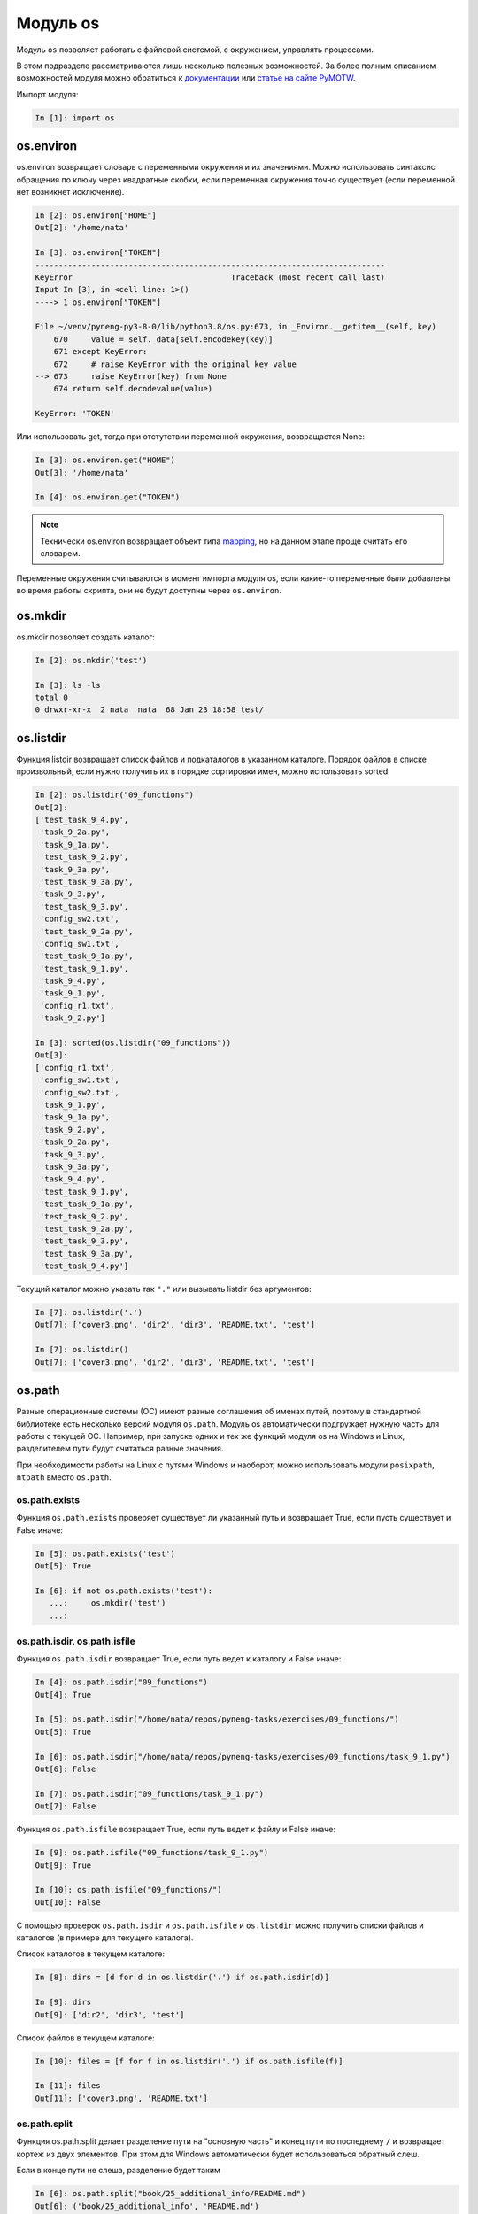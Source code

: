 Модуль os
=========

Модуль ``os`` позволяет работать с файловой системой, с окружением,
управлять процессами.

В этом подразделе рассматриваются лишь несколько полезных возможностей. За более полным
описанием возможностей модуля можно обратиться к
`документации <https://docs.python.org/3/library/os.html>`__ или 
`статье на сайте PyMOTW <https://pymotw.com/3/os/>`__.

Импорт модуля:

.. code:: python

    In [1]: import os

os.environ
----------

os.environ возвращает словарь с переменными окружения и их значениями.  Можно
использовать синтаксис обращения по ключу через квадратные скобки, если
переменная окружения точно существует (если переменной нет возникнет
исключение).

.. code:: python

    In [2]: os.environ["HOME"]
    Out[2]: '/home/nata'

    In [3]: os.environ["TOKEN"]
    ---------------------------------------------------------------------------
    KeyError                                  Traceback (most recent call last)
    Input In [3], in <cell line: 1>()
    ----> 1 os.environ["TOKEN"]

    File ~/venv/pyneng-py3-8-0/lib/python3.8/os.py:673, in _Environ.__getitem__(self, key)
        670     value = self._data[self.encodekey(key)]
        671 except KeyError:
        672     # raise KeyError with the original key value
    --> 673     raise KeyError(key) from None
        674 return self.decodevalue(value)

    KeyError: 'TOKEN'

Или использовать get, тогда при отстутствии переменной окружения, возвращается
None:

.. code:: python

    In [3]: os.environ.get("HOME")
    Out[3]: '/home/nata'

    In [4]: os.environ.get("TOKEN")


.. note::

    Технически os.environ возвращает объект типа `mapping
    <https://docs.python.org/3/glossary.html#term-mapping>`__, но на данном
    этапе проще считать его словарем.

Переменные окружения считываются в момент импорта модуля os, если какие-то
переменные были добавлены во время работы скрипта, они не будут доступны через
``os.environ``.

os.mkdir
--------

os.mkdir позволяет создать каталог:

.. code:: python

    In [2]: os.mkdir('test')

    In [3]: ls -ls
    total 0
    0 drwxr-xr-x  2 nata  nata  68 Jan 23 18:58 test/

os.listdir
----------

Функция listdir возвращает список файлов и подкаталогов в указанном каталоге.
Порядок файлов в списке произвольный, если нужно получить их в порядке
сортировки имен, можно использовать sorted.

.. code:: python

    In [2]: os.listdir("09_functions")
    Out[2]:
    ['test_task_9_4.py',
     'task_9_2a.py',
     'task_9_1a.py',
     'test_task_9_2.py',
     'task_9_3a.py',
     'test_task_9_3a.py',
     'task_9_3.py',
     'test_task_9_3.py',
     'config_sw2.txt',
     'test_task_9_2a.py',
     'config_sw1.txt',
     'test_task_9_1a.py',
     'test_task_9_1.py',
     'task_9_4.py',
     'task_9_1.py',
     'config_r1.txt',
     'task_9_2.py']

    In [3]: sorted(os.listdir("09_functions"))
    Out[3]:
    ['config_r1.txt',
     'config_sw1.txt',
     'config_sw2.txt',
     'task_9_1.py',
     'task_9_1a.py',
     'task_9_2.py',
     'task_9_2a.py',
     'task_9_3.py',
     'task_9_3a.py',
     'task_9_4.py',
     'test_task_9_1.py',
     'test_task_9_1a.py',
     'test_task_9_2.py',
     'test_task_9_2a.py',
     'test_task_9_3.py',
     'test_task_9_3a.py',
     'test_task_9_4.py']

Текущий каталог можно указать так ``"."`` или вызывать listdir без аргументов:

.. code:: python

    In [7]: os.listdir('.')
    Out[7]: ['cover3.png', 'dir2', 'dir3', 'README.txt', 'test']

    In [7]: os.listdir()
    Out[7]: ['cover3.png', 'dir2', 'dir3', 'README.txt', 'test']

os.path
-------

Разные операционные системы (ОС) имеют разные соглашения об именах путей,
поэтому в стандартной библиотеке есть несколько версий модуля ``os.path``.  Модуль os
автоматически подгружает нужную часть для работы с текущей ОС. Например, при
запуске одних и тех же функций модуля os на Windows и Linux, разделителем пути
будут считаться разные значения.

При необходимости работы на Linux с путями Windows и наоборот, можно
использовать модули ``posixpath``, ``ntpath`` вместо ``os.path``.

os.path.exists
~~~~~~~~~~~~~~

Функция ``os.path.exists`` проверяет существует ли указанный путь и возвращает
True, если пусть существует и False иначе:

.. code:: python

    In [5]: os.path.exists('test')
    Out[5]: True

    In [6]: if not os.path.exists('test'):
       ...:     os.mkdir('test')
       ...:

os.path.isdir, os.path.isfile
~~~~~~~~~~~~~~~~~~~~~~~~~~~~~

Функция ``os.path.isdir`` возвращает True, если путь ведет к каталогу и False иначе:

.. code:: python

    In [4]: os.path.isdir("09_functions")
    Out[4]: True

    In [5]: os.path.isdir("/home/nata/repos/pyneng-tasks/exercises/09_functions/")
    Out[5]: True

    In [6]: os.path.isdir("/home/nata/repos/pyneng-tasks/exercises/09_functions/task_9_1.py")
    Out[6]: False

    In [7]: os.path.isdir("09_functions/task_9_1.py")
    Out[7]: False

Функция ``os.path.isfile`` возвращает True, если путь ведет к файлу и False иначе:

.. code:: python

    In [9]: os.path.isfile("09_functions/task_9_1.py")
    Out[9]: True

    In [10]: os.path.isfile("09_functions/")
    Out[10]: False


С помощью проверок ``os.path.isdir`` и ``os.path.isfile`` и ``os.listdir`` можно получить
списки файлов и каталогов (в примере для текущего каталога).

Список каталогов в текущем каталоге:

.. code:: python

    In [8]: dirs = [d for d in os.listdir('.') if os.path.isdir(d)]

    In [9]: dirs
    Out[9]: ['dir2', 'dir3', 'test']

Список файлов в текущем каталоге:

.. code:: python

    In [10]: files = [f for f in os.listdir('.') if os.path.isfile(f)]

    In [11]: files
    Out[11]: ['cover3.png', 'README.txt']


os.path.split
~~~~~~~~~~~~~

Функция os.path.split делает разделение пути на "основную часть" и конец пути
по последнему ``/`` и возвращает кортеж из двух элементов.
При этом для Windows автоматически будет использоваться обратный слеш.

Если в конце пути не слеша, разделение будет таким

.. code:: python

    In [6]: os.path.split("book/25_additional_info/README.md")
    Out[6]: ('book/25_additional_info', 'README.md')

    In [8]: os.path.split("book/25_additional_info")
    Out[8]: ('book', '25_additional_info')

Если путь заканчивается на слеш, второй элемент кортежа будет пустой строкой:

.. code:: python

    In [7]: os.path.split("book/25_additional_info/")
    Out[7]: ('book/25_additional_info', '')

    In [9]: os.path.split("book/")
    Out[9]: ('book', '')

Если в пути нет слеш, первый элемент кортежа будет пустой строкой:

.. code:: python

    In [39]: os.path.split("README.md")
    Out[39]: ('', 'README.md')

os.path.abspath
~~~~~~~~~~~~~~~~

Функция os.path.abspath возвращает абсолютный путь для указанного файла или каталога:

.. code:: python

    In [40]: os.path.abspath("09_functions")
    Out[40]: '/home/nata/repos/pyneng-tasks/exercises/09_functions'

    In [41]: os.path.abspath(".")
    Out[41]: '/home/nata/repos/pyneng-tasks/exercises'

